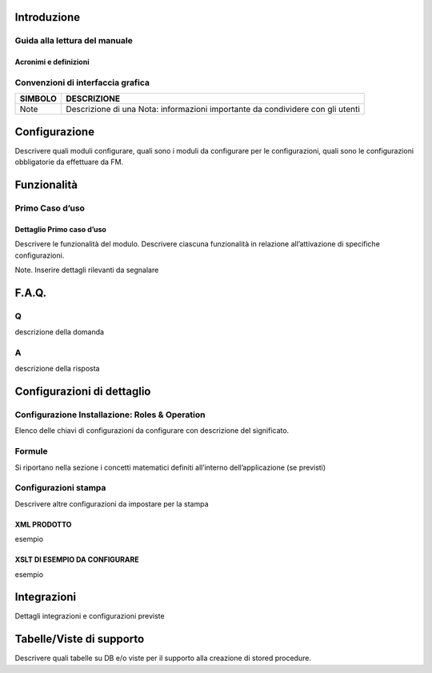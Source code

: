 
Introduzione
===============

Guida alla lettura del manuale
-----------------

Acronimi e definizioni
~~~~~~~~~~~~~~~~

======= ==========  ==========
ACRONIMO	DESCRIZIONE DEFINIZIONE
======= ==========  ==========
ciao ciao   ciao ciao   ciao
======= ==========  ==========		

Convenzioni di interfaccia grafica
-----------------

======= ========== 
SIMBOLO DESCRIZIONE
======= ========== 
Note    Descrizione di una Nota: informazioni importante da condividere con gli utenti
======= ==========

Configurazione
================

Descrivere quali moduli configurare, quali sono i moduli da configurare per le configurazioni, quali sono le configurazioni obbligatorie da effettuare da FM.

Funzionalità
================

Primo Caso d’uso
-----------------

Dettaglio Primo caso d’uso
~~~~~~~~~~~~~~~~~~~~~~~

Descrivere le funzionalità del modulo. Descrivere ciascuna funzionalità in relazione all’attivazione di specifiche configurazioni.

Note. Inserire dettagli rilevanti da segnalare

F.A.Q.
================

Q
-----------------

descrizione della domanda

A
-----------------

descrizione della risposta

Configurazioni di dettaglio
================

Configurazione Installazione: Roles & Operation
-----------------

Elenco delle chiavi di configurazioni da configurare con descrizione del significato.

Formule
-----------------

Si riportano nella sezione i concetti matematici definiti all’interno dell’applicazione (se previsti)

Configurazioni stampa
-----------------

Descrivere altre configurazioni da impostare per la stampa

XML PRODOTTO
~~~~~~~~~~
esempio

XSLT DI ESEMPIO DA CONFIGURARE
~~~~~~~~~~~~~

esempio

Integrazioni
================

Dettagli integrazioni e configurazioni previste

Tabelle/Viste di supporto
================

Descrivere quali tabelle su DB e/o viste per il supporto alla creazione di stored procedure.
